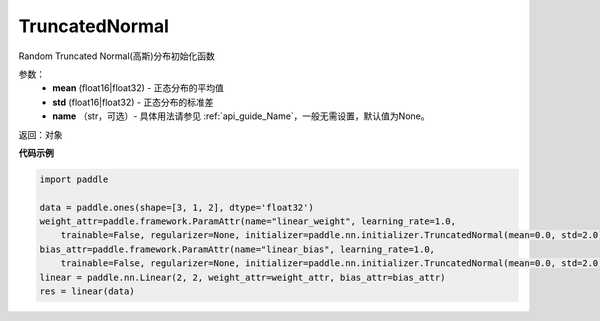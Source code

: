 .. _cn_api_nn_initializer_TruncatedNormal:

TruncatedNormal
-------------------------------

.. py:class:: paddle.nn.initializer.TruncatedNormal(mean=0.0, std=1.0)




Random Truncated Normal(高斯)分布初始化函数

参数：
    - **mean** (float16|float32) - 正态分布的平均值
    - **std** (float16|float32) - 正态分布的标准差
    - **name** （str，可选）- 具体用法请参见 :ref:`api_guide_Name`，一般无需设置，默认值为None。

返回：对象

**代码示例**

.. code-block:: python

    import paddle

    data = paddle.ones(shape=[3, 1, 2], dtype='float32')
    weight_attr=paddle.framework.ParamAttr(name="linear_weight", learning_rate=1.0,
        trainable=False, regularizer=None, initializer=paddle.nn.initializer.TruncatedNormal(mean=0.0, std=2.0))
    bias_attr=paddle.framework.ParamAttr(name="linear_bias", learning_rate=1.0,
        trainable=False, regularizer=None, initializer=paddle.nn.initializer.TruncatedNormal(mean=0.0, std=2.0))
    linear = paddle.nn.Linear(2, 2, weight_attr=weight_attr, bias_attr=bias_attr)
    res = linear(data)
